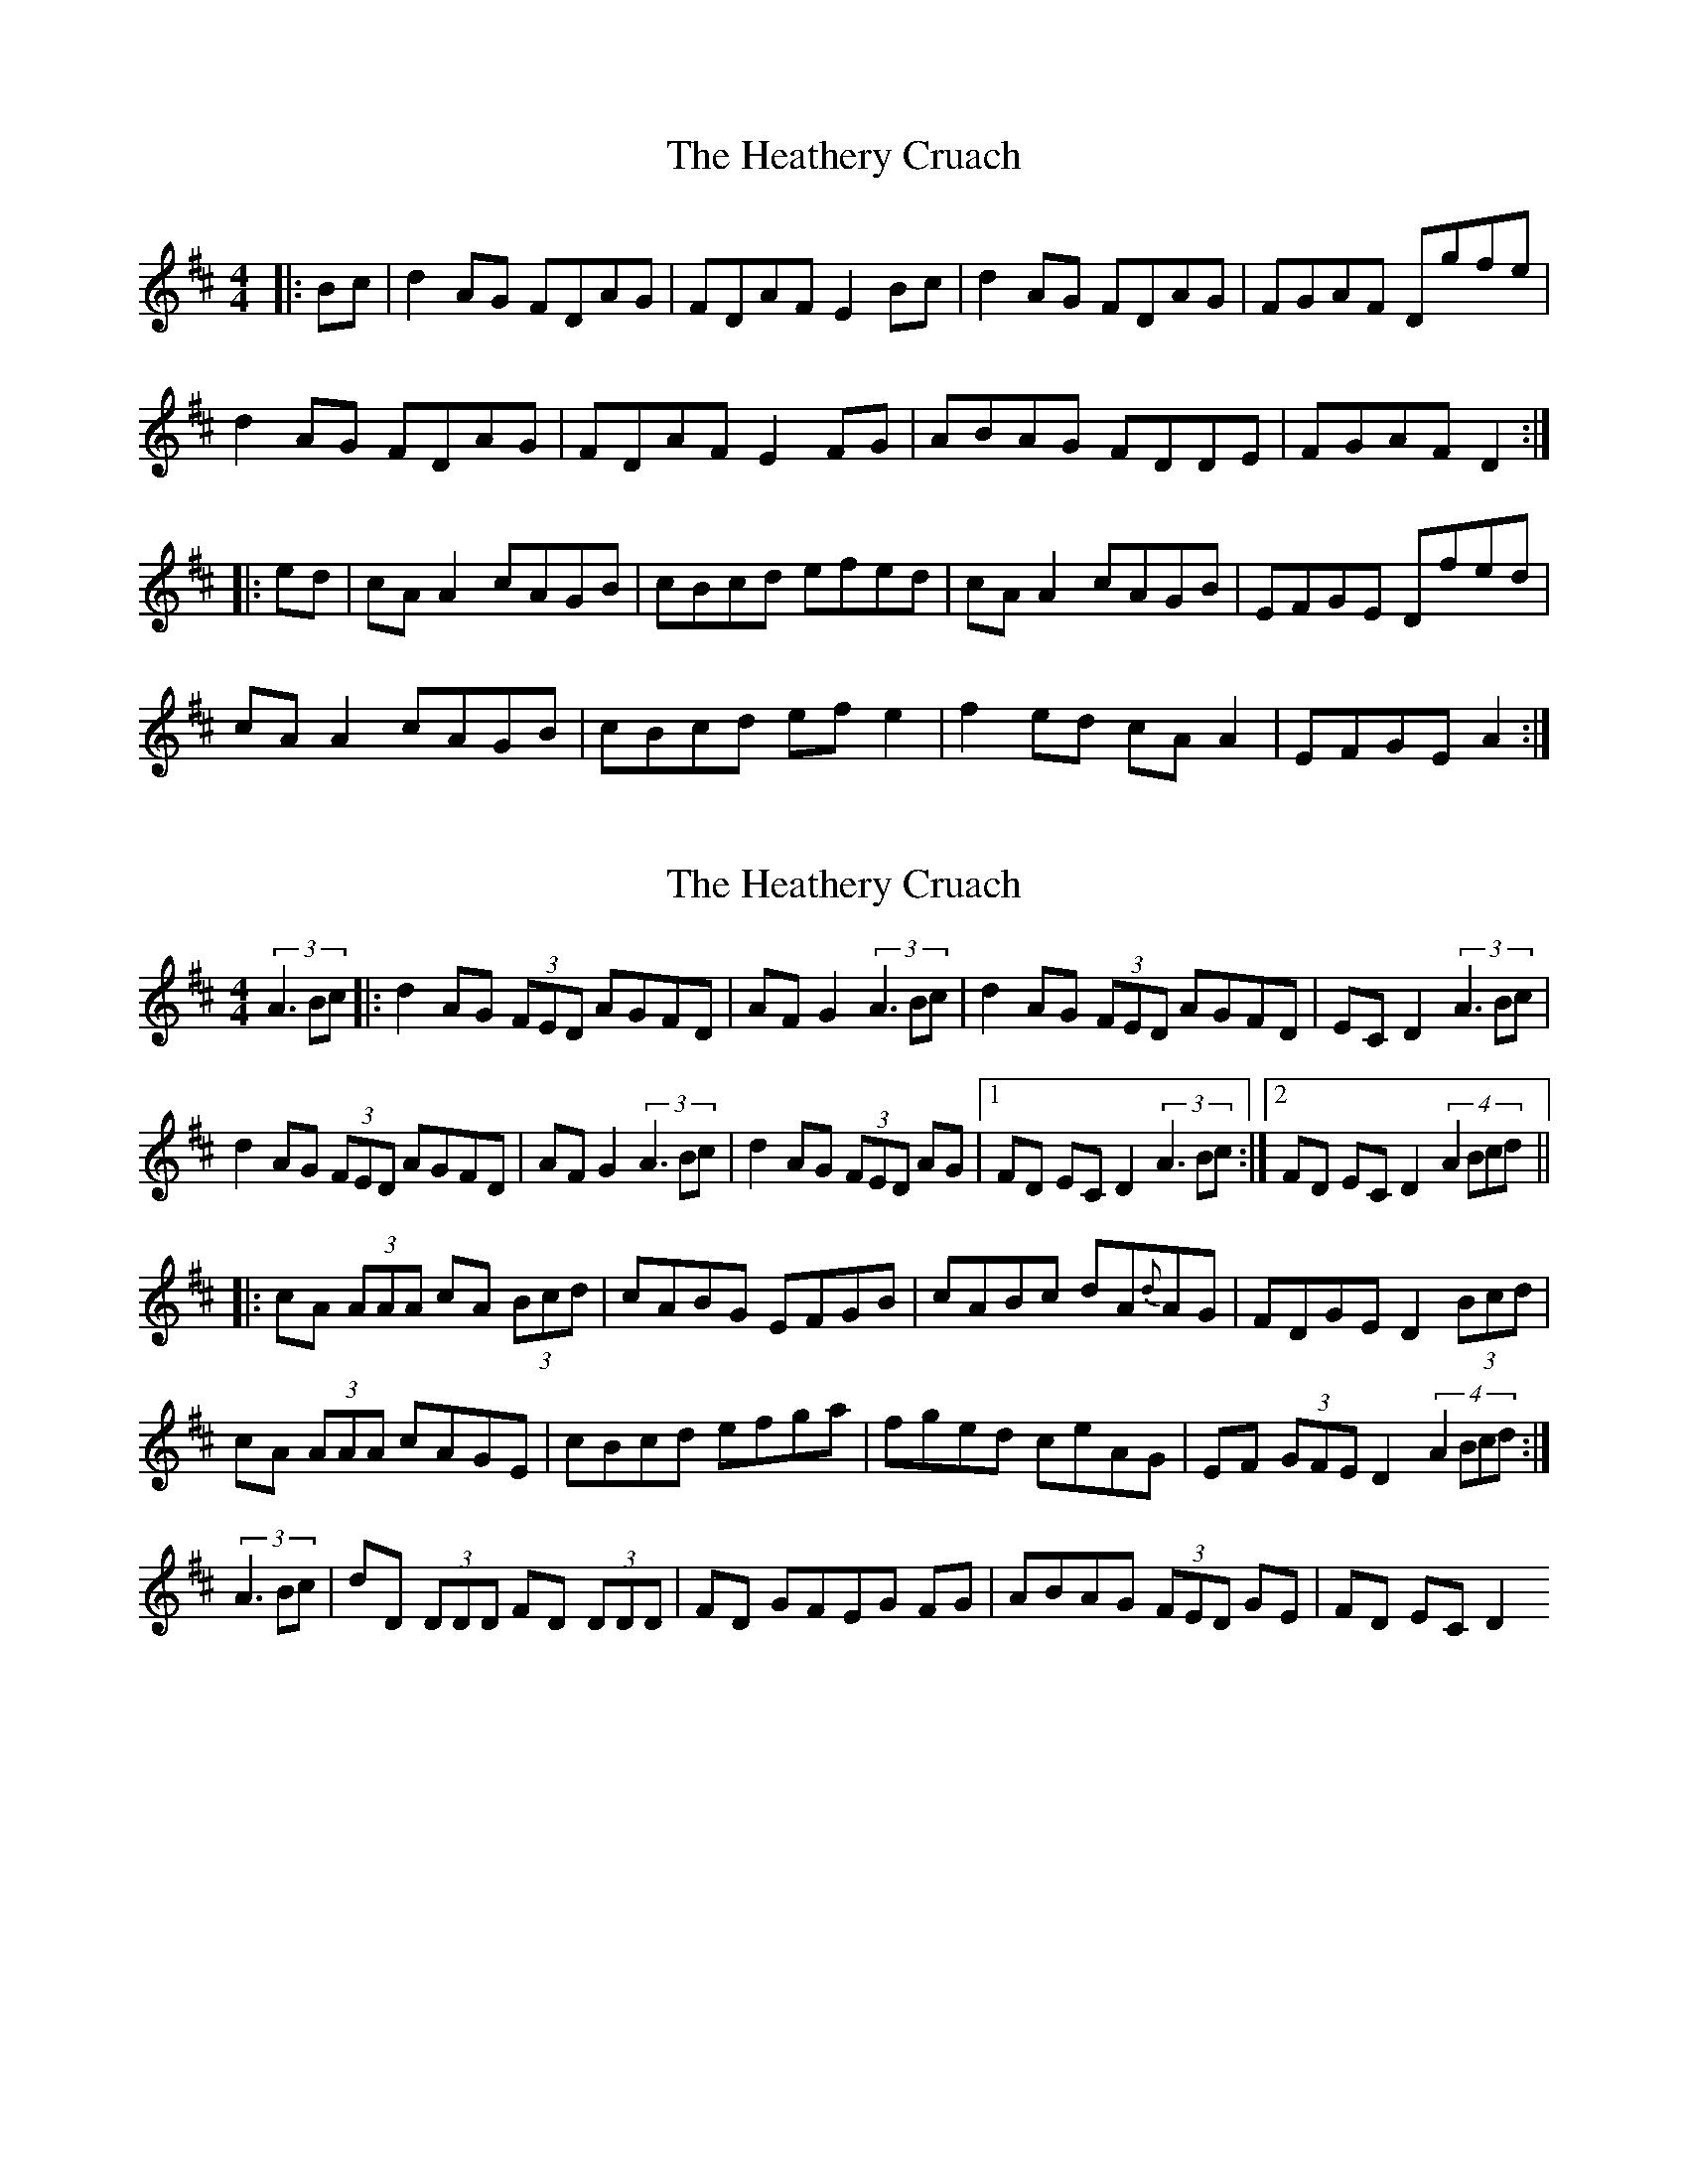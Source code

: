 X: 1
T: Heathery Cruach, The
Z: emily_bmore
S: https://thesession.org/tunes/1265#setting1265
R: reel
M: 4/4
L: 1/8
K: Dmaj
|:Bc|d2AG FDAG|FDAF E2Bc|d2AG FDAG|FGAF Dgfe|
d2AG FDAG|FDAF E2FG|ABAG FDDE|FGAF D2:|
|:ed|cAA2 cAGB|cBcd efed|cAA2 cAGB|EFGE Dfed|
cAA2 cAGB|cBcd efe2|f2ed cAA2|EFGE A2:|
X: 2
T: Heathery Cruach, The
Z: Zina Lee
S: https://thesession.org/tunes/1265#setting14578
R: reel
M: 4/4
L: 1/8
K: Dmaj
(3:1:3A3Bc |: d2 AG (3FED AGFD | AF G2 (3:1:3A3Bc | d2 AG (3FED AGFD | EC D2 (3:1:3A3Bc |d2 AG (3FED AGFD | AF G2 (3:1:3A3Bc | d2 AG (3FED AG |1 FD EC D2 (3:1:3A3Bc :|2 FD EC D2 (4:1:4A2Bcd |||: cA (3AAA cA (3Bcd | cABG EFGB | cABc dA{d}AG |FDGE D2 (3Bcd |cA (3AAA cAGE | cBcd efga | fged ceAG | EF (3GFE D2 (4:1:4A2Bcd :|(3:1:3A3Bc | dD (3DDD FD (3DDD | FD GFEG FG | ABAG (3FED GE | FD EC D2
X: 3
T: Heathery Cruach, The
Z: Donough
S: https://thesession.org/tunes/1265#setting14579
R: reel
M: 4/4
L: 1/8
K: Dmaj
A/B/c|: d2AG FDAG|FDAF EABc|d2AG FDAG|FGAF Dgfe|d2AG FDDE|FGAF E2FG|ABAG FDDE|1 FGAF D2:|FGAF Dfed|||:cAA2 cAGA|cBcd efed|cAA2 cAGE|FAGE Dfed|cAA2 cAGA|cBcd e2~e2|f2ed cAAG|1 EFGE Afed:|EFGE D2||

